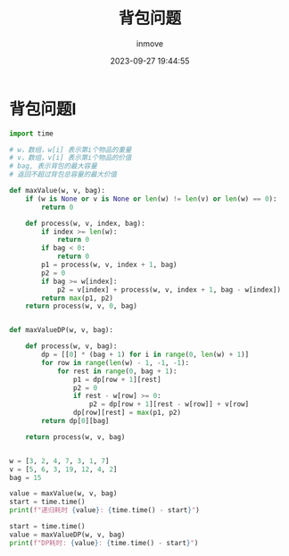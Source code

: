 #+TITLE: 背包问题
#+DATE: 2023-09-27 19:44:55
#+DISPLAY: t
#+STARTUP: indent
#+OPTIONS: toc:10
#+AUTHOR: inmove
#+KEYWORDS: 动态规划
#+CATEGORIES: 动态规划 算法

* 背包问题I
#+begin_src python
  import time

  # w，数组，w[i] 表示第i个物品的重量
  # v，数组，v[i] 表示第i个物品的价值
  # bag, 表示背包的最大容量
  # 返回不超过背包总容量的最大价值

  def maxValue(w, v, bag):
      if (w is None or v is None or len(w) != len(v) or len(w) == 0):
          return 0

      def process(w, v, index, bag):
          if index >= len(w):
              return 0
          if bag < 0:
              return 0
          p1 = process(w, v, index + 1, bag)
          p2 = 0
          if bag >= w[index]:
              p2 = v[index] + process(w, v, index + 1, bag - w[index])
          return max(p1, p2)
      return process(w, v, 0, bag)


  def maxValueDP(w, v, bag):

      def process(w, v, bag):
          dp = [[0] * (bag + 1) for i in range(0, len(w) + 1)]
          for row in range(len(w) - 1, -1, -1):
              for rest in range(0, bag + 1):
                  p1 = dp[row + 1][rest]
                  p2 = 0
                  if rest - w[row] >= 0:
                      p2 = dp[row + 1][rest - w[row]] + v[row]
                  dp[row][rest] = max(p1, p2)
          return dp[0][bag]

      return process(w, v, bag)


  w = [3, 2, 4, 7, 3, 1, 7]
  v = [5, 6, 3, 19, 12, 4, 2]
  bag = 15

  value = maxValue(w, v, bag)
  start = time.time()
  print(f"递归耗时 {value}: {time.time() - start}")

  start = time.time()
  value = maxValueDP(w, v, bag)
  print(f"DP耗时: {value}: {time.time() - start}")

#+end_src

